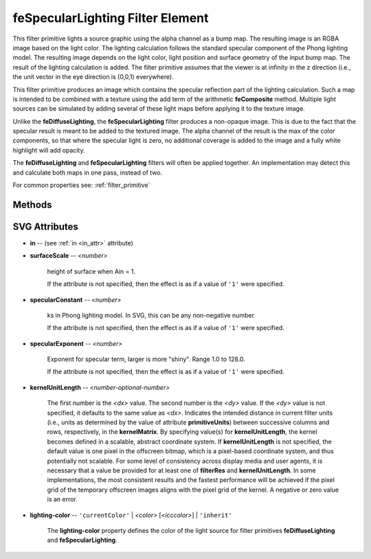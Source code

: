 .. _feSpecularLighting:

feSpecularLighting Filter Element
=================================

.. seealso:: http://www.w3.org/TR/SVG11/filters.html#feSpecularLightingElement

This filter primitive lights a source graphic using the alpha channel as a bump
map. The resulting image is an RGBA image based on the light color. The lighting
calculation follows the standard specular component of the Phong lighting model.
The resulting image depends on the light color, light position and surface
geometry of the input bump map. The result of the lighting calculation is added.
The filter primitive assumes that the viewer is at infinity in the z direction
(i.e., the unit vector in the eye direction is (0,0,1) everywhere).

This filter primitive produces an image which contains the specular reflection
part of the lighting calculation. Such a map is intended to be combined with a
texture using the add term of the arithmetic **feComposite** method. Multiple
light sources can be simulated by adding several of these light maps before
applying it to the texture image.

Unlike the **feDiffuseLighting**, the **feSpecularLighting** filter produces a
non-opaque image. This is due to the fact that the specular result is meant to be
added to the textured image. The alpha channel of the result is the max of the
color components, so that where the specular light is zero, no additional
coverage is added to the image and a fully white highlight will add opacity.

The **feDiffuseLighting** and **feSpecularLighting** filters will often be
applied together. An implementation may detect this and calculate both maps
in one pass, instead of two.

For common properties see: :ref:`filter_primitive`

Methods
-------

.. method:: feSpecularLighting.feDistantLight(azimuth=0, elevation=0, **extra)

    create and add a light source: :ref:`feDistantLight`

.. method:: feSpecularLighting.fePointLight(source=(0, 0, 0), **extra)

    :param source: source 3D point (**x**, **y**, **z**)

    create and add a light source: :ref:`fePointLight`

.. method:: feSpecularLighting.feSpotLight(source=(0, 0, 0), target=(0, 0, 0), **extra)

    :param source: source 3D point (**x**, **y**, **z**)
    :param target: target 3D point (**pointsAtX**, **pointsAtY**, **pointsAtZ**)

    create and add a light source: :ref:`feSpotLight`

SVG Attributes
--------------

* **in** -- (see :ref:`in <in_attr>` attribute)

* **surfaceScale** -- `<number>`

    height of surface when Ain = 1.

    If the attribute is not specified, then the effect is as if a value of ``'1'``
    were specified.

* **specularConstant** -- `<number>`

    ks in Phong lighting model. In SVG, this can be any non-negative number.

    If the attribute is not specified, then the effect is as if a value of ``'1'``
    were specified.

* **specularExponent** -- `<number>`

    Exponent for specular term, larger is more "shiny". Range 1.0 to 128.0.

    If the attribute is not specified, then the effect is as if a value of ``'1'``
    were specified.

* **kernelUnitLength** -- `<number-optional-number>`

    The first number is the `<dx>` value. The second number is the `<dy>` value.
    If the `<dy>` value is not specified, it defaults to the same value as `<dx>`.
    Indicates the intended distance in current filter units (i.e., units as
    determined by the value of attribute **primitiveUnits**) between successive
    columns and rows, respectively, in the **kernelMatrix**. By specifying
    value(s) for **kernelUnitLength**, the kernel becomes defined in a scalable,
    abstract coordinate system. If **kernelUnitLength** is not specified, the
    default value is one pixel in the offscreen bitmap, which is a pixel-based
    coordinate system, and thus potentially not scalable. For some level of
    consistency across display media and user agents, it is necessary that a
    value be provided for at least one of **filterRes** and **kernelUnitLength**.
    In some implementations, the most consistent results and the fastest performance
    will be achieved if the pixel grid of the temporary offscreen images aligns
    with the pixel grid of the kernel. A negative or zero value is an error.

* **lighting-color** -- ``'currentColor'`` | `<color>` [`<icccolor>`] | ``'inherit'``

    The **lighting-color** property defines the color of the light source for
    filter primitives **feDiffuseLighting** and **feSpecularLighting**.
